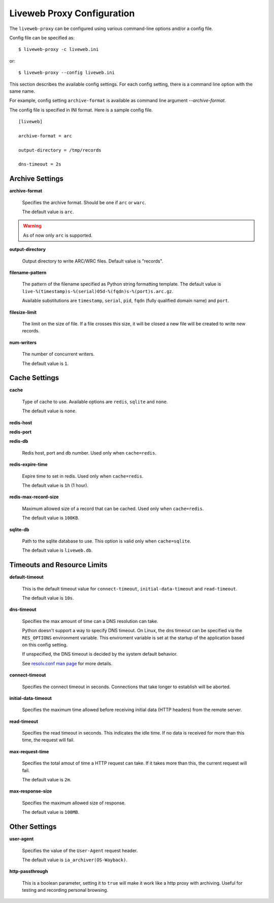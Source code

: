 .. _config:


Liveweb Proxy Configuration
===========================

The ``liveweb-proxy`` can be configured using various command-line options and/or a config file.

Config file can be specified as::

    $ liveweb-proxy -c liveweb.ini

or::
 
    $ liveweb-proxy --config liveweb.ini

This section describes the available config settings. For each config setting, there is a command line option with the same name.

For example, config setting ``archive-format`` is available as command line argument `--archive-format`. 

The config file is specified in INI format. Here is a sample config file. ::

    [liveweb]

    archive-format = arc

    output-directory = /tmp/records

    dns-timeout = 2s
    

Archive Settings
----------------

**archive-format**

    Specifies the archive format. Should be one if ``arc`` or ``warc``.

    The default value is ``arc``.

.. warning::

   As of now only ``arc`` is supported.


**output-directory**

    Output directory to write ARC/WRC files. Default value is "records".


**filename-pattern**

    The pattern of the filename specified as Python string formatting
    template. The default value is
    ``live-%(timestamp)s-%(serial)05d-%(fqdn)s-%(port)s.arc.gz``.

    Available substitutions are ``timestamp``, ``serial``, ``pid``,
    ``fqdn`` (fully qualified domain name) and ``port``.

**filesize-limit**

    The limit on the size of file. If a file crosses this size, it
    will be closed a new file will be created to write new records.

**num-writers**

    The number of concurrent writers. 

    The default value is ``1``.


Cache Settings
--------------

.. _config_cache:

**cache**

    Type of cache to use. Available options are ``redis``, ``sqlite`` and ``none``.

    The default value is ``none``.

**redis-host**

**redis-port**

**redis-db**

    Redis host, port and db number. Used only when ``cache=redis``.

**redis-expire-time**

    Expire time to set in redis. Used only when ``cache=redis``.

    The default value is ``1h`` (1 hour).

**redis-max-record-size**

    Maximum allowed size of a record that can be cached. Used only when ``cache=redis``.

    The default value is ``100KB``.

**sqlite-db**

    Path to the sqlite database to use. This option is valid only when ``cache=sqlite``.

    The default value is ``liveweb.db``.

Timeouts and Resource Limits
----------------------------

**default-timeout**

    This is the default timeout value for ``connect-timeout``, ``initial-data-timeout`` and ``read-timeout``. 

    The default value is ``10s``.

.. _config_dns_timeout:

**dns-timeout**

    Specifies the max amount of time can a DNS resolution can take.

    Python doesn't support a way to specify DNS timeout. On Linux, the
    dns timeout can be specified via the ``RES_OPTIONS`` environment
    variable. This enviroment variable is set at the startup of the
    application based on this config setting.

    If unspecified, the DNS timeout is decided by the system default behavior.

    See `resolv.conf man page`_ for more details.

    .. _resolv.conf man page: http://manpages.ubuntu.com/manpages/lucid/en/man5/resolv.conf.5.html

.. _config_connect_timeout:

**connect-timeout**

    Specifies the connect timeout in seconds. Connections that take
    longer to establish will be aborted.

.. _config_initial_data_timeout:

**initial-data-timeout**

    Specifies the maximum time allowed before receiving initial data
    (HTTP headers) from the remote server.

.. _config_read_timeout:

**read-timeout**

    Specifies the read timeout in seconds. This indicates the idle time. If no data is received for more than this time, the request will fail.


**max-request-time**

    Specifies the total amout of time a HTTP request can take. If it takes
    more than this, the current request will fail.

    The default value is ``2m``.

**max-response-size**

    Specifies the maximum allowed size of response.

    The default value is ``100MB``.

Other Settings
--------------

.. _config_user_agent:

**user-agent**

    Specifies the value of the ``User-Agent`` request header. 

    The default value is ``ia_archiver(OS-Wayback)``.


**http-passthrough**

    This is a boolean parameter, setting it to ``true`` will make it
    work like a http proxy with archiving. Useful for testing and
    recording personal browsing.
